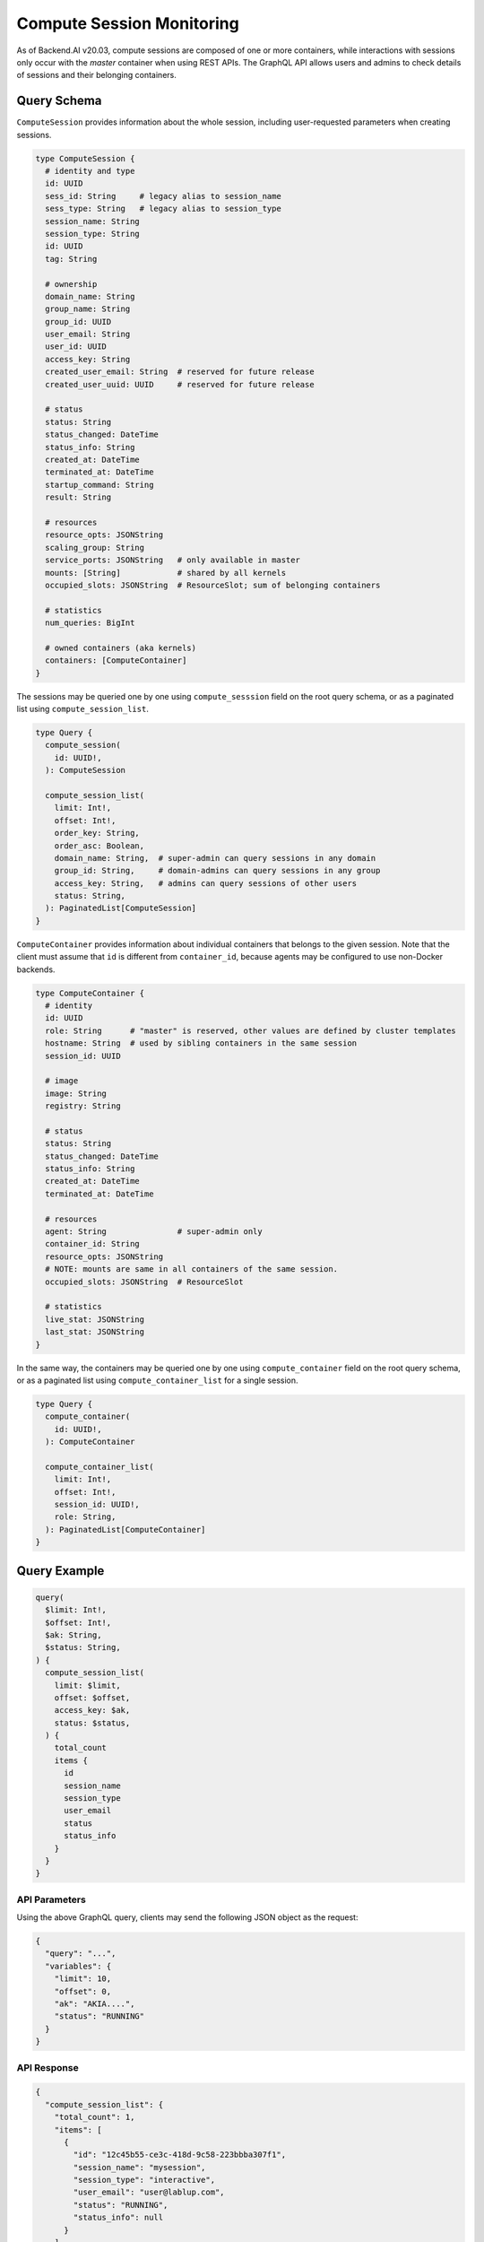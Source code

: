 Compute Session Monitoring
==========================

As of Backend.AI v20.03, compute sessions are composed of one or more containers, while interactions with sessions only occur with the *master* container when using REST APIs.
The GraphQL API allows users and admins to check details of sessions and their belonging containers.

.. versionchanged:: v5.20191215

Query Schema
------------

``ComputeSession`` provides information about the whole session, including user-requested parameters when creating sessions.

.. code-block:: graphql

   type ComputeSession {
     # identity and type
     id: UUID
     sess_id: String     # legacy alias to session_name
     sess_type: String   # legacy alias to session_type
     session_name: String
     session_type: String
     id: UUID
     tag: String

     # ownership
     domain_name: String
     group_name: String
     group_id: UUID
     user_email: String
     user_id: UUID
     access_key: String
     created_user_email: String  # reserved for future release
     created_user_uuid: UUID     # reserved for future release

     # status
     status: String
     status_changed: DateTime
     status_info: String
     created_at: DateTime
     terminated_at: DateTime
     startup_command: String
     result: String

     # resources
     resource_opts: JSONString
     scaling_group: String
     service_ports: JSONString   # only available in master
     mounts: [String]            # shared by all kernels
     occupied_slots: JSONString  # ResourceSlot; sum of belonging containers

     # statistics
     num_queries: BigInt

     # owned containers (aka kernels)
     containers: [ComputeContainer]
   }

The sessions may be queried one by one using ``compute_sesssion`` field on the root query schema,
or as a paginated list using ``compute_session_list``.

.. code-block:: graphql

   type Query {
     compute_session(
       id: UUID!,
     ): ComputeSession

     compute_session_list(
       limit: Int!,
       offset: Int!,
       order_key: String,
       order_asc: Boolean,
       domain_name: String,  # super-admin can query sessions in any domain
       group_id: String,     # domain-admins can query sessions in any group
       access_key: String,   # admins can query sessions of other users
       status: String,
     ): PaginatedList[ComputeSession]
   }

``ComputeContainer`` provides information about individual containers that belongs to the given session.
Note that the client must assume that ``id`` is different from ``container_id``, because agents may be configured to use non-Docker backends.

.. code-block:: graphql

   type ComputeContainer {
     # identity
     id: UUID
     role: String      # "master" is reserved, other values are defined by cluster templates
     hostname: String  # used by sibling containers in the same session
     session_id: UUID

     # image
     image: String
     registry: String

     # status
     status: String
     status_changed: DateTime
     status_info: String
     created_at: DateTime
     terminated_at: DateTime

     # resources
     agent: String               # super-admin only
     container_id: String
     resource_opts: JSONString
     # NOTE: mounts are same in all containers of the same session.
     occupied_slots: JSONString  # ResourceSlot

     # statistics
     live_stat: JSONString
     last_stat: JSONString
   }

In the same way, the containers may be queried one by one using ``compute_container`` field on the root query schema, or as a paginated list using ``compute_container_list`` for a single session.

.. code-block:: graphql

   type Query {
     compute_container(
       id: UUID!,
     ): ComputeContainer

     compute_container_list(
       limit: Int!,
       offset: Int!,
       session_id: UUID!,
       role: String,
     ): PaginatedList[ComputeContainer]
   }

Query Example
-------------

.. code-block:: graphql

   query(
     $limit: Int!,
     $offset: Int!,
     $ak: String,
     $status: String,
   ) {
     compute_session_list(
       limit: $limit,
       offset: $offset,
       access_key: $ak,
       status: $status,
     ) {
       total_count
       items {
         id
         session_name
         session_type
         user_email
         status
         status_info
       }
     }
   }

API Parameters
~~~~~~~~~~~~~~

Using the above GraphQL query, clients may send the following JSON object as the request:

.. code-block:: json

   {
     "query": "...",
     "variables": {
       "limit": 10,
       "offset": 0,
       "ak": "AKIA....",
       "status": "RUNNING"
     }
   }

API Response
~~~~~~~~~~~~

.. code-block:: json

   {
     "compute_session_list": {
       "total_count": 1,
       "items": [
         {
           "id": "12c45b55-ce3c-418d-9c58-223bbba307f1",
           "session_name": "mysession",
           "session_type": "interactive",
           "user_email": "user@lablup.com",
           "status": "RUNNING",
           "status_info": null
         }
       ]
     }
   }


